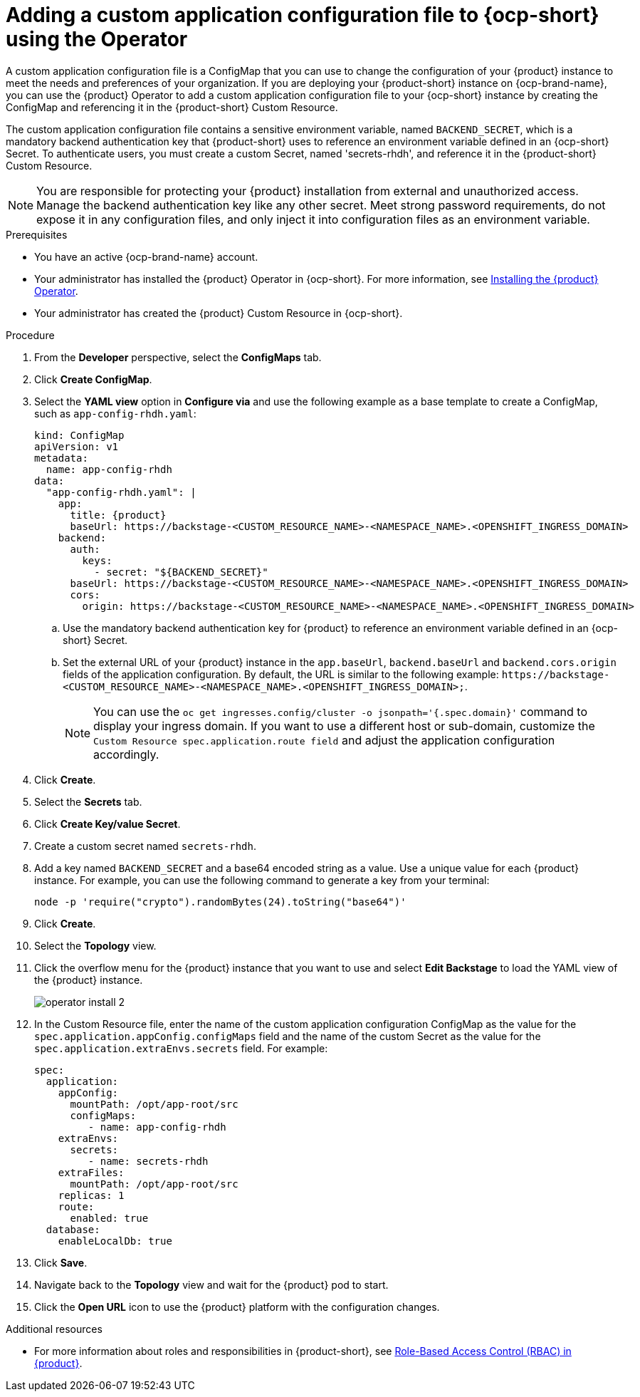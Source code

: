 [id="proc-add-custom-app-config-file-ocp_{context}"]
= Adding a custom application configuration file to {ocp-short} using the Operator

A custom application configuration file is a ConfigMap that you can use to change the configuration of your {product} instance to meet the needs and preferences of your organization. If you are deploying your {product-short} instance on {ocp-brand-name}, you can use the {product} Operator to add a custom application configuration file to your {ocp-short} instance by creating the ConfigMap and referencing it in the {product-short} Custom Resource.

The custom application configuration file contains a sensitive environment variable, named `BACKEND_SECRET`, which is a mandatory backend authentication key that {product-short} uses to reference an environment variable defined in an {ocp-short} Secret. To authenticate users, you must create a custom Secret, named 'secrets-rhdh', and reference it in the {product-short} Custom Resource.

[NOTE]
====
You are responsible for protecting your {product} installation from external and unauthorized access. Manage the backend authentication key like any other secret. Meet strong password requirements, do not expose it in any configuration files, and only inject it into configuration files as an environment variable.
====

.Prerequisites
* You have an active {ocp-brand-name} account.
* Your administrator has installed the {product} Operator in {ocp-short}. For more information, see link:{LinkAdminGuide}[Installing the {product} Operator].
* Your administrator has created the {product} Custom Resource in {ocp-short}.

.Procedure
. From the *Developer* perspective, select the *ConfigMaps* tab.
. Click *Create ConfigMap*.
. Select the *YAML view* option in *Configure via* and use the following example as a base template to create a ConfigMap, such as `app-config-rhdh.yaml`:
+
[source,yaml,subs="attributes+"]
----
kind: ConfigMap
apiVersion: v1
metadata:
  name: app-config-rhdh
data:
  "app-config-rhdh.yaml": |
    app:
      title: {product}
      baseUrl: https://backstage-<CUSTOM_RESOURCE_NAME>-<NAMESPACE_NAME>.<OPENSHIFT_INGRESS_DOMAIN>
    backend:
      auth:
        keys:
          - secret: "${BACKEND_SECRET}"
      baseUrl: https://backstage-<CUSTOM_RESOURCE_NAME>-<NAMESPACE_NAME>.<OPENSHIFT_INGRESS_DOMAIN>
      cors:
        origin: https://backstage-<CUSTOM_RESOURCE_NAME>-<NAMESPACE_NAME>.<OPENSHIFT_INGRESS_DOMAIN>
----
+
.. Use the mandatory backend authentication key for {product} to reference an environment variable defined in an {ocp-short} Secret.
.. Set the external URL of your {product} instance in the `app.baseUrl`, `backend.baseUrl` and `backend.cors.origin` fields of the application configuration. By default, the URL is similar to the following example:
`pass:c[https://backstage-<CUSTOM_RESOURCE_NAME>-<NAMESPACE_NAME>.<OPENSHIFT_INGRESS_DOMAIN>;]`.
+
[NOTE]
====
You can use the `oc get ingresses.config/cluster -o jsonpath='{.spec.domain}'` command to display your ingress domain. If you want to use a different host or sub-domain, customize the `Custom Resource spec.application.route field` and adjust the application configuration accordingly.
====

. Click *Create*.
. Select the *Secrets* tab.
. Click *Create Key/value Secret*.
. Create a custom secret named `secrets-rhdh`.
. Add a key named `BACKEND_SECRET` and a base64 encoded string as a value. Use a unique value for each {product} instance. For example, you can use the following command to generate a key from your terminal:
+
[source,yaml]
----
node -p 'require("crypto").randomBytes(24).toString("base64")'
----

. Click *Create*.
. Select the *Topology* view.
. Click the overflow menu for the {product} instance that you want to use and select *Edit Backstage* to load the YAML view of the {product} instance.
+
image::rhdh/operator-install-2.png[]

. In the Custom Resource file, enter the name of the custom application configuration ConfigMap as the value for the `spec.application.appConfig.configMaps` field and the name of the custom Secret as the value for the `spec.application.extraEnvs.secrets` field. For example:
+
[source, yaml]
----
spec:
  application:
    appConfig:
      mountPath: /opt/app-root/src
      configMaps:
         - name: app-config-rhdh
    extraEnvs:
      secrets:
         - name: secrets-rhdh
    extraFiles:
      mountPath: /opt/app-root/src
    replicas: 1
    route:
      enabled: true
  database:
    enableLocalDb: true
----
. Click *Save*.
. Navigate back to the *Topology* view and wait for the {product} pod to start.
. Click the *Open URL* icon to use the {product} platform with the configuration changes.

.Additional resources
* For more information about roles and responsibilities in {product-short}, see link:{LinkAdminGuide}[Role-Based Access Control (RBAC) in {product}].